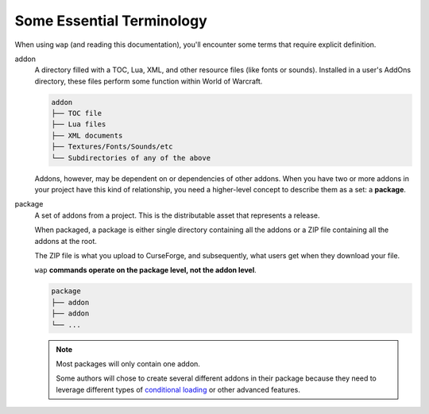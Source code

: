 Some Essential Terminology
==========================

When using ``wap`` (and reading this documentation), you'll encounter some terms that
require explicit definition.

addon
  A directory filled with a TOC, Lua, XML, and other resource files (like
  fonts or sounds). Installed in a user's AddOns directory, these files
  perform some function within World of Warcraft.

  .. code-block::

     addon
     ├── TOC file
     ├── Lua files
     ├── XML documents
     ├── Textures/Fonts/Sounds/etc
     └── Subdirectories of any of the above

  Addons, however, may be dependent on or dependencies of other addons. When you have
  two or more addons in your project have this kind of relationship, you need a
  higher-level concept to describe them as a set: a **package**.

package
  A set of addons from a project. This is the distributable asset that represents a
  release.

  When packaged, a package is either single directory containing all the addons or
  a ZIP file containing all the addons at the root.

  The ZIP file is what you upload to CurseForge, and subsequently, what users get when
  they download your file.

  ``wap`` **commands operate on the package level, not the addon level**.

  .. code-block::

     package
     ├── addon
     ├── addon
     └── ...

  .. note::

     Most packages will only contain one addon.

     Some authors will chose to create several different addons in their package because
     they need to leverage different types of `conditional loading`_ or other advanced
     features.


.. _`conditional loading`: https://wow.gamepedia.com/TOC_format#Loading_conditions
